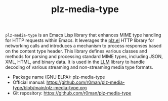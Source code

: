 #+TITLE: plz-media-type

[[http://www.gnu.org/licenses/gpl-3.0.txt][https://img.shields.io/badge/license-GPL_3-green.svg]]
[[http://elpa.gnu.org/packages/plz-media-type.html][http://elpa.gnu.org/packages/plz-media-type.svg]]
[[https://github.com/r0man/plz-media-type/actions/workflows/test.yml][https://github.com/r0man/plz-media-type/actions/workflows/test.yml/badge.svg]]

~plz-media-type~ is an Emacs Lisp library that enhances MIME type
handling for HTTP requests within Emacs. It leverages the [[https://github.com/alphapapa/plz.el][plz.el]] HTTP
library for networking calls and introduces a mechanism to process
responses based on the content type header. This library defines
various classes and methods for parsing and processing standard MIME
types, including JSON, XML, HTML, and binary data. It is used in the
[[https://github.com/ahyatt/llm][LLM]] library to handle decoding of various streaming and non-streaming
media type formats.

- Package name (GNU ELPA): plz-media-type
- Official manual: [[https://github.com/r0man/plz-media-type/blob/main/plz-media-type.org][https://github.com/r0man/plz-media-type/blob/main/plz-media-type.org]]
- Git repository: [[https://github.com/r0man/plz-media-type][https://github.com/r0man/plz-media-type]]
